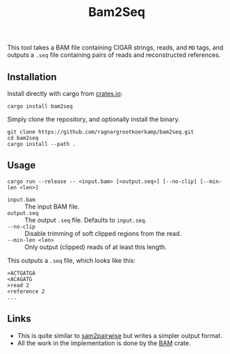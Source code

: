 #+title: Bam2Seq

[[https://crates.io/crates/bam2seq][https://img.shields.io/crates/v/bam2seq.svg]]
[[https://crates.io/crates/bam2seq][https://img.shields.io/crates/d/bam2seq.svg]]

This tool takes a BAM file containing CIGAR strings, reads, and ~MD~ tags,
and outputs a ~.seq~ file containing pairs of reads and reconstructed references.

** Installation

Install directly with cargo from [[https://crates.io/crates/bam2seq][crates.io]]:
#+begin_src
cargo install bam2seq
#+end_src

Simply clone the repository, and optionally install the binary.
#+begin_src
git clone https://github.com/ragnargrootkoerkamp/bam2seq.git
cd bam2seq
cargo install --path .
#+end_src

** Usage
#+begin_src
cargo run --release -- <input.bam> [<output.seq>] [--no-clip] [--min-len <len>]
#+end_src

- ~input.bam~ :: The input BAM file.
- ~output.seq~ :: The output ~.seq~ file. Defaults to ~input.seq~.
- ~--no-clip~ :: Disable trimming of soft clipped regions from the read.
- ~--min-len <len>~ :: Only output (clipped) reads of at least this length.

This outputs a ~.seq~ file, which looks like this:
#+begin_src
>ACTGATGA
<ACAGATG
>read 2
<reference 2
...
#+end_src

** Links

- This is quite similar to [[https://github.com/mlafave/sam2pairwise][sam2pairwise]] but writes a simpler output format.
- All the work in the implementation is done by the [[https://docs.rs/bam/latest/bam/][BAM]] crate.
